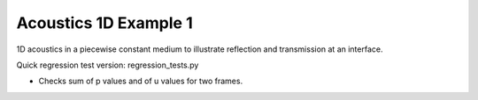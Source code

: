 
.. _classic_tests_acoustics_1d_heterogeneous:

Acoustics 1D Example 1
------------------------------------------

1D acoustics in a piecewise constant medium to illustrate reflection and
transmission at an interface.

Quick regression test version:  regression_tests.py

* Checks sum of p values and of u values for two frames.
